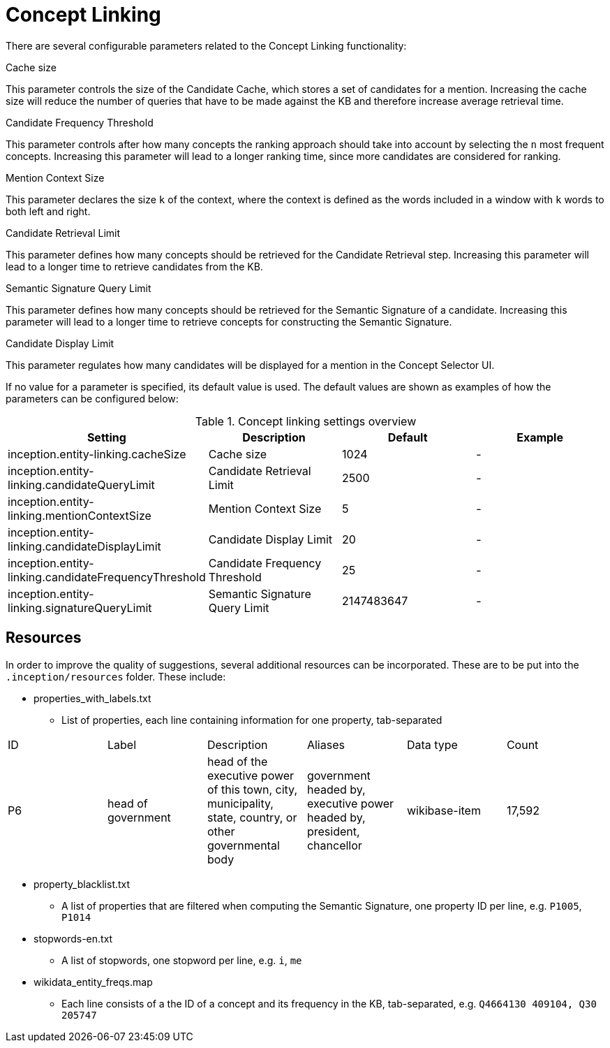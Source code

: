 // Copyright 2018
// Ubiquitous Knowledge Processing (UKP) Lab
// Technische Universität Darmstadt
// 
// Licensed under the Apache License, Version 2.0 (the "License");
// you may not use this file except in compliance with the License.
// You may obtain a copy of the License at
// 
// http://www.apache.org/licenses/LICENSE-2.0
// 
// Unless required by applicable law or agreed to in writing, software
// distributed under the License is distributed on an "AS IS" BASIS,
// WITHOUT WARRANTIES OR CONDITIONS OF ANY KIND, either express or implied.
// See the License for the specific language governing permissions and
// limitations under the License.

[[sect_settings_concept-linking]]
= Concept Linking

There are several configurable parameters related to the Concept Linking functionality:

.Cache size
This parameter controls the size of the Candidate Cache, which stores a set of candidates for a mention.
Increasing the cache size will reduce the number of queries that have to be made against the KB
and therefore increase average retrieval time.

.Candidate Frequency Threshold
This parameter controls after how many concepts the ranking approach should take into account by
selecting the `n` most frequent concepts. Increasing this parameter will lead to a longer ranking time,
since more candidates are considered for ranking.

.Mention Context Size
This parameter declares the size `k` of the context, where the context is defined as the words
included in a window with `k` words to both left and right.

.Candidate Retrieval Limit
This parameter defines how many concepts should be retrieved for the Candidate Retrieval step.
Increasing this parameter will lead to a longer time to retrieve candidates from the KB.

.Semantic Signature Query Limit
This parameter defines how many concepts should be retrieved for the Semantic Signature of a candidate.
Increasing this parameter will lead to a longer time to retrieve concepts for constructing the Semantic Signature.

.Candidate Display Limit
This parameter regulates how many candidates will be displayed for a mention in the Concept Selector UI.

If no value for a parameter is specified, its default value is used. The default values are shown as
examples of how the parameters can be configured below:

.Concept linking settings overview
[cols="4*", options="header"]
|===
| Setting
| Description
| Default
| Example

| inception.entity-linking.cacheSize
| Cache size
| 1024
| -

| inception.entity-linking.candidateQueryLimit
| Candidate Retrieval Limit
| 2500
| -

| inception.entity-linking.mentionContextSize
| Mention Context Size
| 5
| -

| inception.entity-linking.candidateDisplayLimit
| Candidate Display Limit
| 20
| -

| inception.entity-linking.candidateFrequencyThreshold
| Candidate Frequency Threshold
| 25
| -

| inception.entity-linking.signatureQueryLimit
| Semantic Signature Query Limit
| 2147483647
| -
|===

== Resources

In order to improve the quality of suggestions, several additional resources can be incorporated.
These are to be put into the `.inception/resources` folder. These include:

* properties_with_labels.txt
- List of properties, each line containing information for one property, tab-separated
|===
| ID | Label | Description | Aliases | Data type | Count
|P6
|head of government
|head of the executive power of this town, city, municipality, state,
 country, or other governmental body
|government headed by, executive power headed by, president, chancellor
|wikibase-item
|17,592
|===

* property_blacklist.txt
- A list of properties that are filtered when computing the Semantic Signature, one property ID per line,
e.g. `P1005`, `P1014`


* stopwords-en.txt
- A list of stopwords, one stopword per line, e.g. `i`, `me`

* wikidata_entity_freqs.map
- Each line consists of a the ID of a concept and its frequency in the KB, tab-separated,
e.g. `Q4664130  409104, Q30 205747`

